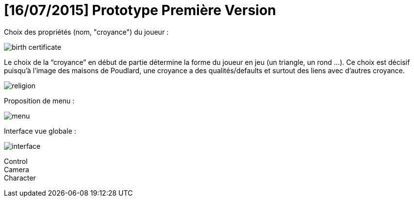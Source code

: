 = [16/07/2015] Prototype Première Version
:hp-tags: pre-prod

Choix des propriétés (nom, "croyance") du joueur :

image::https://raw.githubusercontent.com/3991/3991.github.io/master/images/birth_certificate.jpg[]
Le choix de la “croyance” en début de partie détermine la forme du joueur en jeu (un triangle, un rond ...). Ce choix est décisif puisqu'à l’image des maisons de Poudlard, une croyance a des qualités/defaults et surtout des liens avec d'autres croyance. 

image::https://raw.githubusercontent.com/3991/3991.github.io/master/images/religion.jpg[]


Proposition de menu :

image::https://raw.githubusercontent.com/3991/3991.github.io/master/images/menu.jpg[]

Interface vue globale : 

image::https://raw.githubusercontent.com/3991/3991.github.io/master/images/interface.jpg[]

Control +
Camera +
Character +